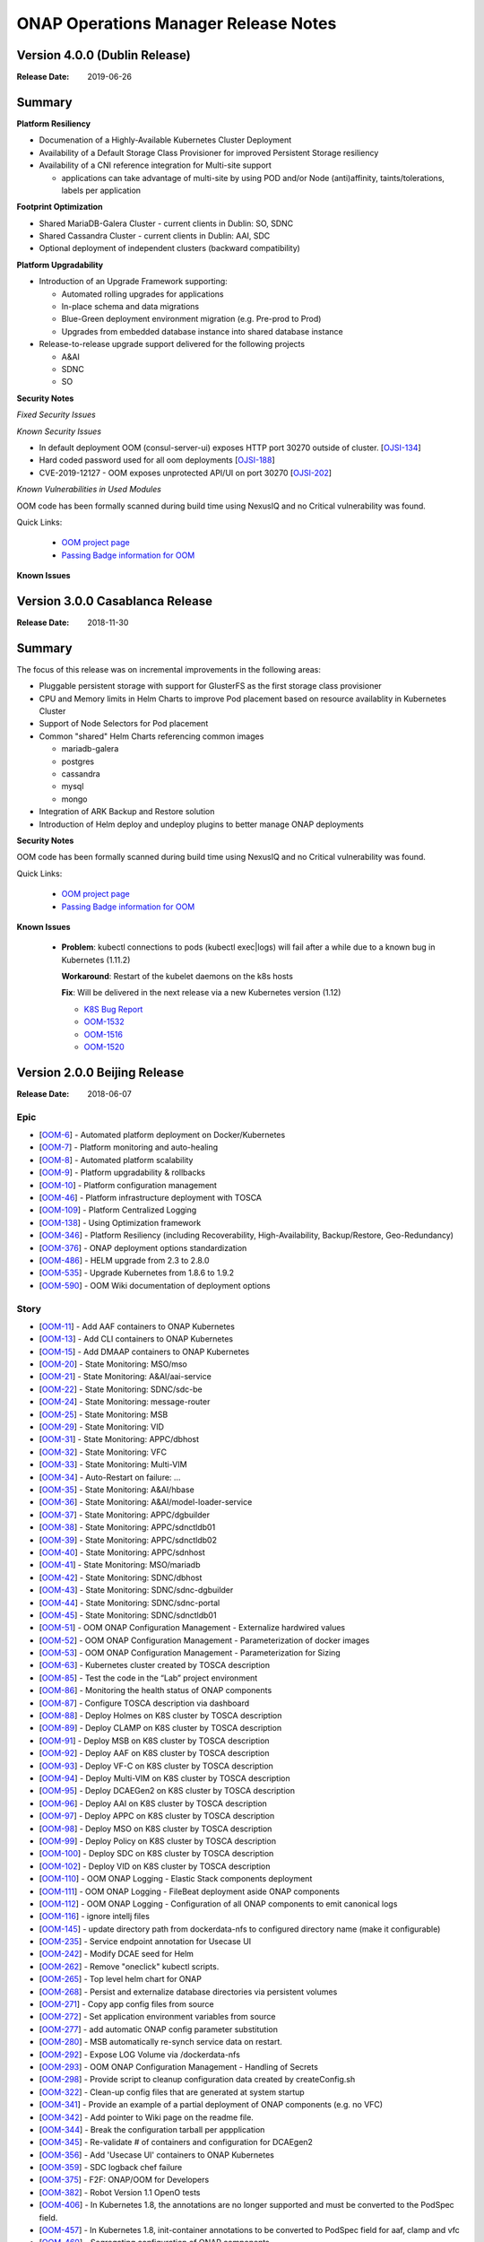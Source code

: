 .. This work is licensed under a Creative Commons Attribution 4.0 International
.. License.
.. http://creativecommons.org/licenses/by/4.0
.. Copyright 2017 Bell Canada & Amdocs Intellectual Property.  All rights
.. reserved.

.. Links
.. _release-notes-label:

ONAP Operations Manager Release Notes
=====================================

Version 4.0.0 (Dublin Release)
------------------------------

:Release Date: 2019-06-26

Summary
-------

**Platform Resiliency**

* Documenation of a Highly-Available Kubernetes Cluster Deployment
* Availability of a Default Storage Class Provisioner for improved Persistent Storage resiliency
* Availability of a CNI reference integration for Multi-site support

  * applications can take advantage of multi-site by using POD and/or Node (anti)affinity, taints/tolerations, labels per application

**Footprint Optimization**

* Shared MariaDB-Galera Cluster - current clients in Dublin: SO, SDNC
* Shared Cassandra Cluster - current clients in Dublin: AAI, SDC
* Optional deployment of independent clusters (backward compatibility)

**Platform Upgradability**

* Introduction of an Upgrade Framework supporting:

  * Automated rolling upgrades for applications
  * In-place schema and data migrations
  * Blue-Green deployment environment migration (e.g. Pre-prod to Prod)
  * Upgrades from embedded database instance into shared database instance

* Release-to-release upgrade support delivered for the following projects

  * A&AI
  * SDNC
  * SO

**Security Notes**

*Fixed Security Issues*

*Known Security Issues*

* In default deployment OOM (consul-server-ui) exposes HTTP port 30270 outside of cluster. [`OJSI-134 <https://jira.onap.org/browse/OJSI-134>`_]
* Hard coded password used for all oom deployments [`OJSI-188 <https://jira.onap.org/browse/OJSI-188>`_]
* CVE-2019-12127 - OOM exposes unprotected API/UI on port 30270 [`OJSI-202 <https://jira.onap.org/browse/OJSI-202>`_]

*Known Vulnerabilities in Used Modules*

OOM code has been formally scanned during build time using NexusIQ and no
Critical vulnerability was found.

Quick Links:

  - `OOM project page <https://wiki.onap.org/display/DW/ONAP+Operations+Manager+Project>`_

  - `Passing Badge information for OOM <https://bestpractices.coreinfrastructure.org/en/projects/1631>`_


**Known Issues**



Version 3.0.0 Casablanca Release
--------------------------------

:Release Date: 2018-11-30

Summary
-------

The focus of this release was on incremental improvements in the following
areas:

* Pluggable persistent storage with support for GlusterFS as the first storage
  class provisioner

* CPU and Memory limits in Helm Charts to improve Pod placement based on
  resource availablity in Kubernetes Cluster

* Support of Node Selectors for Pod placement

* Common "shared" Helm Charts referencing common images

  - mariadb-galera
  - postgres
  - cassandra
  - mysql
  - mongo

* Integration of ARK Backup and Restore solution

* Introduction of Helm deploy and undeploy plugins to better manage ONAP
  deployments


**Security Notes**

OOM code has been formally scanned during build time using NexusIQ and no
Critical vulnerability was found.

Quick Links:

  - `OOM project page <https://wiki.onap.org/display/DW/ONAP+Operations+Manager+Project>`_

  - `Passing Badge information for OOM <https://bestpractices.coreinfrastructure.org/en/projects/1631>`_


**Known Issues**

 * **Problem**:        kubectl connections to pods (kubectl exec|logs) will
   fail after a while due to a known bug in Kubernetes (1.11.2)

   **Workaround**:     Restart of the kubelet daemons on the k8s hosts

   **Fix**:            Will be delivered in the next release via a new
   Kubernetes version (1.12)

   - `K8S Bug Report <https://github.com/kubernetes/kubernetes/issues/67659>`_
   - `OOM-1532 <https://jira.onap.org/browse/OOM-1532>`_
   - `OOM-1516 <https://jira.onap.org/browse/OOM-1516>`_
   - `OOM-1520 <https://jira.onap.org/browse/OOM-1520>`_


Version 2.0.0 Beijing Release
-----------------------------

:Release Date: 2018-06-07

Epic
****

* [`OOM-6 <https://jira.onap.org/browse/OOM-6>`_] - Automated platform deployment on Docker/Kubernetes
* [`OOM-7 <https://jira.onap.org/browse/OOM-7>`_] - Platform monitoring and auto-healing
* [`OOM-8 <https://jira.onap.org/browse/OOM-8>`_] - Automated platform scalability
* [`OOM-9 <https://jira.onap.org/browse/OOM-9>`_] - Platform upgradability & rollbacks
* [`OOM-10 <https://jira.onap.org/browse/OOM-10>`_] - Platform configuration management
* [`OOM-46 <https://jira.onap.org/browse/OOM-46>`_] - Platform infrastructure deployment with TOSCA
* [`OOM-109 <https://jira.onap.org/browse/OOM-109>`_] - Platform Centralized Logging
* [`OOM-138 <https://jira.onap.org/browse/OOM-138>`_] - Using Optimization framework
* [`OOM-346 <https://jira.onap.org/browse/OOM-346>`_] - Platform Resiliency (including Recoverability, High-Availability, Backup/Restore, Geo-Redundancy)
* [`OOM-376 <https://jira.onap.org/browse/OOM-376>`_] - ONAP deployment options standardization
* [`OOM-486 <https://jira.onap.org/browse/OOM-486>`_] - HELM upgrade from 2.3 to 2.8.0
* [`OOM-535 <https://jira.onap.org/browse/OOM-535>`_] - Upgrade Kubernetes from 1.8.6 to 1.9.2
* [`OOM-590 <https://jira.onap.org/browse/OOM-590>`_] - OOM Wiki documentation of deployment options

Story
*****

* [`OOM-11 <https://jira.onap.org/browse/OOM-11>`_] - Add AAF containers to ONAP Kubernetes
* [`OOM-13 <https://jira.onap.org/browse/OOM-13>`_] - Add CLI containers to ONAP Kubernetes
* [`OOM-15 <https://jira.onap.org/browse/OOM-15>`_] - Add DMAAP containers to ONAP Kubernetes
* [`OOM-20 <https://jira.onap.org/browse/OOM-20>`_] - State Monitoring: MSO/mso
* [`OOM-21 <https://jira.onap.org/browse/OOM-21>`_] - State Monitoring: A&AI/aai-service
* [`OOM-22 <https://jira.onap.org/browse/OOM-22>`_] - State Monitoring: SDNC/sdc-be
* [`OOM-24 <https://jira.onap.org/browse/OOM-24>`_] - State Monitoring: message-router
* [`OOM-25 <https://jira.onap.org/browse/OOM-25>`_] - State Monitoring: MSB
* [`OOM-29 <https://jira.onap.org/browse/OOM-29>`_] - State Monitoring: VID
* [`OOM-31 <https://jira.onap.org/browse/OOM-31>`_] - State Monitoring: APPC/dbhost
* [`OOM-32 <https://jira.onap.org/browse/OOM-32>`_] - State Monitoring: VFC
* [`OOM-33 <https://jira.onap.org/browse/OOM-33>`_] - State Monitoring: Multi-VIM
* [`OOM-34 <https://jira.onap.org/browse/OOM-34>`_] - Auto-Restart on failure: ...
* [`OOM-35 <https://jira.onap.org/browse/OOM-35>`_] - State Monitoring: A&AI/hbase
* [`OOM-36 <https://jira.onap.org/browse/OOM-36>`_] - State Monitoring: A&AI/model-loader-service
* [`OOM-37 <https://jira.onap.org/browse/OOM-37>`_] - State Monitoring: APPC/dgbuilder
* [`OOM-38 <https://jira.onap.org/browse/OOM-38>`_] - State Monitoring: APPC/sdnctldb01
* [`OOM-39 <https://jira.onap.org/browse/OOM-39>`_] - State Monitoring: APPC/sdnctldb02
* [`OOM-40 <https://jira.onap.org/browse/OOM-40>`_] - State Monitoring: APPC/sdnhost
* [`OOM-41 <https://jira.onap.org/browse/OOM-41>`_] - State Monitoring: MSO/mariadb
* [`OOM-42 <https://jira.onap.org/browse/OOM-42>`_] - State Monitoring: SDNC/dbhost
* [`OOM-43 <https://jira.onap.org/browse/OOM-43>`_] - State Monitoring: SDNC/sdnc-dgbuilder
* [`OOM-44 <https://jira.onap.org/browse/OOM-44>`_] - State Monitoring: SDNC/sdnc-portal
* [`OOM-45 <https://jira.onap.org/browse/OOM-45>`_] - State Monitoring: SDNC/sdnctldb01
* [`OOM-51 <https://jira.onap.org/browse/OOM-51>`_] - OOM ONAP Configuration Management - Externalize hardwired values
* [`OOM-52 <https://jira.onap.org/browse/OOM-52>`_] - OOM ONAP Configuration Management - Parameterization of docker images
* [`OOM-53 <https://jira.onap.org/browse/OOM-53>`_] - OOM ONAP Configuration Management - Parameterization for Sizing
* [`OOM-63 <https://jira.onap.org/browse/OOM-63>`_] - Kubernetes cluster created by TOSCA description
* [`OOM-85 <https://jira.onap.org/browse/OOM-85>`_] - Test the code in the “Lab” project environment
* [`OOM-86 <https://jira.onap.org/browse/OOM-86>`_] - Monitoring the health status of ONAP components
* [`OOM-87 <https://jira.onap.org/browse/OOM-87>`_] - Configure TOSCA description via dashboard
* [`OOM-88 <https://jira.onap.org/browse/OOM-88>`_] - Deploy Holmes on K8S cluster by TOSCA description
* [`OOM-89 <https://jira.onap.org/browse/OOM-89>`_] - Deploy CLAMP on K8S cluster by TOSCA description
* [`OOM-91 <https://jira.onap.org/browse/OOM-91>`_] - Deploy MSB on K8S cluster by TOSCA description
* [`OOM-92 <https://jira.onap.org/browse/OOM-92>`_] - Deploy AAF on K8S cluster by TOSCA description
* [`OOM-93 <https://jira.onap.org/browse/OOM-93>`_] - Deploy VF-C on K8S cluster by TOSCA description
* [`OOM-94 <https://jira.onap.org/browse/OOM-94>`_] - Deploy Multi-VIM on K8S cluster by TOSCA description
* [`OOM-95 <https://jira.onap.org/browse/OOM-95>`_] - Deploy DCAEGen2 on K8S cluster by TOSCA description
* [`OOM-96 <https://jira.onap.org/browse/OOM-96>`_] - Deploy AAI on K8S cluster by TOSCA description
* [`OOM-97 <https://jira.onap.org/browse/OOM-97>`_] - Deploy APPC on K8S cluster by TOSCA description
* [`OOM-98 <https://jira.onap.org/browse/OOM-98>`_] - Deploy MSO on K8S cluster by TOSCA description
* [`OOM-99 <https://jira.onap.org/browse/OOM-99>`_] - Deploy Policy on K8S cluster by TOSCA description
* [`OOM-100 <https://jira.onap.org/browse/OOM-100>`_] - Deploy SDC on K8S cluster by TOSCA description
* [`OOM-102 <https://jira.onap.org/browse/OOM-102>`_] - Deploy VID on K8S cluster by TOSCA description
* [`OOM-110 <https://jira.onap.org/browse/OOM-110>`_] - OOM ONAP Logging - Elastic Stack components deployment
* [`OOM-111 <https://jira.onap.org/browse/OOM-111>`_] - OOM ONAP Logging - FileBeat deployment aside ONAP components
* [`OOM-112 <https://jira.onap.org/browse/OOM-112>`_] - OOM ONAP Logging - Configuration of all ONAP components to emit canonical logs
* [`OOM-116 <https://jira.onap.org/browse/OOM-116>`_] - ignore intellj files
* [`OOM-145 <https://jira.onap.org/browse/OOM-145>`_] - update directory path from dockerdata-nfs to configured directory name (make it configurable)
* [`OOM-235 <https://jira.onap.org/browse/OOM-235>`_] - Service endpoint annotation for Usecase UI
* [`OOM-242 <https://jira.onap.org/browse/OOM-242>`_] - Modify DCAE seed for Helm
* [`OOM-262 <https://jira.onap.org/browse/OOM-262>`_] - Remove "oneclick" kubectl scripts.
* [`OOM-265 <https://jira.onap.org/browse/OOM-265>`_] - Top level helm chart for ONAP
* [`OOM-268 <https://jira.onap.org/browse/OOM-268>`_] - Persist and externalize database directories via persistent volumes
* [`OOM-271 <https://jira.onap.org/browse/OOM-271>`_] - Copy app config files from source
* [`OOM-272 <https://jira.onap.org/browse/OOM-272>`_] - Set application environment variables from source
* [`OOM-277 <https://jira.onap.org/browse/OOM-277>`_] - add automatic ONAP config parameter substitution
* [`OOM-280 <https://jira.onap.org/browse/OOM-280>`_] - MSB automatically re-synch service data on restart.
* [`OOM-292 <https://jira.onap.org/browse/OOM-292>`_] - Expose LOG Volume via /dockerdata-nfs
* [`OOM-293 <https://jira.onap.org/browse/OOM-293>`_] - OOM ONAP Configuration Management - Handling of Secrets
* [`OOM-298 <https://jira.onap.org/browse/OOM-298>`_] - Provide script to cleanup configuration data created by createConfig.sh
* [`OOM-322 <https://jira.onap.org/browse/OOM-322>`_] - Clean-up config files that are generated at system startup
* [`OOM-341 <https://jira.onap.org/browse/OOM-341>`_] - Provide an example of a partial deployment of ONAP components (e.g. no VFC)
* [`OOM-342 <https://jira.onap.org/browse/OOM-342>`_] - Add pointer to Wiki page on the readme file.
* [`OOM-344 <https://jira.onap.org/browse/OOM-344>`_] - Break the configuration tarball per appplication
* [`OOM-345 <https://jira.onap.org/browse/OOM-345>`_] - Re-validate # of containers and configuration for DCAEgen2
* [`OOM-356 <https://jira.onap.org/browse/OOM-356>`_] - Add 'Usecase UI' containers to ONAP Kubernetes
* [`OOM-359 <https://jira.onap.org/browse/OOM-359>`_] - SDC logback chef failure
* [`OOM-375 <https://jira.onap.org/browse/OOM-375>`_] - F2F: ONAP/OOM for Developers
* [`OOM-382 <https://jira.onap.org/browse/OOM-382>`_] - Robot Version 1.1 OpenO tests
* [`OOM-406 <https://jira.onap.org/browse/OOM-406>`_] - In Kubernetes 1.8, the annotations are no longer supported and must be converted to the PodSpec field.
* [`OOM-457 <https://jira.onap.org/browse/OOM-457>`_] - In Kubernetes 1.8, init-container annotations to be converted to PodSpec field for aaf, clamp and vfc
* [`OOM-460 <https://jira.onap.org/browse/OOM-460>`_] - Segregating configuration of ONAP components
* [`OOM-476 <https://jira.onap.org/browse/OOM-476>`_] - Parameterize values.yaml docker image repos into global config variables
* [`OOM-528 <https://jira.onap.org/browse/OOM-528>`_] - Confirm k8s context with a prompt for deleteAll.bash
* [`OOM-534 <https://jira.onap.org/browse/OOM-534>`_] - Need to provide support for creating different sized OOM deployments
* [`OOM-546 <https://jira.onap.org/browse/OOM-546>`_] - Provide option to collect ONAP env details for issue investigations
* [`OOM-569 <https://jira.onap.org/browse/OOM-569>`_] - Investigate containerizing Cloudify Manager
* [`OOM-579 <https://jira.onap.org/browse/OOM-579>`_] - Document a Cloudify deployment of OOM Beijing
* [`OOM-633 <https://jira.onap.org/browse/OOM-633>`_] - Provide direct access to ONAP Portal without the need to use VNC
* [`OOM-677 <https://jira.onap.org/browse/OOM-677>`_] - Update all source code files with the Apache 2 License header
* [`OOM-678 <https://jira.onap.org/browse/OOM-678>`_] - Enforce MSB dockers dependencies using init-container
* [`OOM-681 <https://jira.onap.org/browse/OOM-681>`_] - updating docker images/components to latest code
* [`OOM-682 <https://jira.onap.org/browse/OOM-682>`_] - deployment of sdc workflow designer
* [`OOM-695 <https://jira.onap.org/browse/OOM-695>`_] - Improve Readiness-check prob
* [`OOM-722 <https://jira.onap.org/browse/OOM-722>`_] - OOM - Run all ONAP components in one namespace
* [`OOM-725 <https://jira.onap.org/browse/OOM-725>`_] - Use Blueprint to install Helm and k8s dashboard while creating k8s cluster
* [`OOM-727 <https://jira.onap.org/browse/OOM-727>`_] - Add Standardized Configuration to SO
* [`OOM-728 <https://jira.onap.org/browse/OOM-728>`_] - Add Standardized Configuration to ROBOT
* [`OOM-729 <https://jira.onap.org/browse/OOM-729>`_] - Add Standardized Configuration to VID
* [`OOM-730 <https://jira.onap.org/browse/OOM-730>`_] - Add Standardized Configuration to Consul
* [`OOM-731 <https://jira.onap.org/browse/OOM-731>`_] - Add Standardized Configuration to DMaaP Message Router
* [`OOM-732 <https://jira.onap.org/browse/OOM-732>`_] - Add Standardized Configuration to AAF
* [`OOM-733 <https://jira.onap.org/browse/OOM-733>`_] - Add Standardized Configuration to APPC
* [`OOM-734 <https://jira.onap.org/browse/OOM-734>`_] - Add Standardized Configuration to AAI
* [`OOM-735 <https://jira.onap.org/browse/OOM-735>`_] - Add Standardized Configuration to CLAMP
* [`OOM-736 <https://jira.onap.org/browse/OOM-736>`_] - Add Standardized Configuration to CLI
* [`OOM-737 <https://jira.onap.org/browse/OOM-737>`_] - Add Standardized Configuration to DCAEGEN2
* [`OOM-738 <https://jira.onap.org/browse/OOM-738>`_] - Add Standardized Configuration to ESR
* [`OOM-739 <https://jira.onap.org/browse/OOM-739>`_] - Add Standardized Configuration to KUBE2MSB
* [`OOM-740 <https://jira.onap.org/browse/OOM-740>`_] - Add Standardized Configuration to LOG
* [`OOM-742 <https://jira.onap.org/browse/OOM-742>`_] - Add Standardized Configuration to MSB
* [`OOM-743 <https://jira.onap.org/browse/OOM-743>`_] - Replace deprecated MSO Helm Chart with Standardized SO Helm Chart
* [`OOM-744 <https://jira.onap.org/browse/OOM-744>`_] - Add Standardized Configuration to MULTICLOUD
* [`OOM-746 <https://jira.onap.org/browse/OOM-746>`_] - Add Standardized Configuration to PORTAL
* [`OOM-747 <https://jira.onap.org/browse/OOM-747>`_] - Add Standardized Configuration to SDC
* [`OOM-748 <https://jira.onap.org/browse/OOM-748>`_] - Add Standardized Configuration to SDNC
* [`OOM-749 <https://jira.onap.org/browse/OOM-749>`_] - Add Standardized Configuration to UUI
* [`OOM-750 <https://jira.onap.org/browse/OOM-750>`_] - Add Standardized Configuration to VFC
* [`OOM-751 <https://jira.onap.org/browse/OOM-751>`_] - Add Standardized Configuration to VNFSDK
* [`OOM-758 <https://jira.onap.org/browse/OOM-758>`_] - Common Mariadb Galera Helm Chart to be reused by many applications
* [`OOM-771 <https://jira.onap.org/browse/OOM-771>`_] - OOM - update master with new policy db deployment
* [`OOM-777 <https://jira.onap.org/browse/OOM-777>`_] - Add Standardized Configuration Helm Starter Chart
* [`OOM-779 <https://jira.onap.org/browse/OOM-779>`_] - OOM APPC ODL (MDSAL) persistent storage
* [`OOM-780 <https://jira.onap.org/browse/OOM-780>`_] - Update MSO to latest working version.
* [`OOM-786 <https://jira.onap.org/browse/OOM-786>`_] - Re-add support for multiple instances of ONAP
* [`OOM-788 <https://jira.onap.org/browse/OOM-788>`_] - Abstract docker secrets
* [`OOM-789 <https://jira.onap.org/browse/OOM-789>`_] - Abstract cluster role binding
* [`OOM-811 <https://jira.onap.org/browse/OOM-811>`_] - Make kube2msb use secret instead of passing token as environment variable
* [`OOM-822 <https://jira.onap.org/browse/OOM-822>`_] - Update Documentation for the Beijing Release
* [`OOM-823 <https://jira.onap.org/browse/OOM-823>`_] - Add CDT image to APPC chart
* [`OOM-827 <https://jira.onap.org/browse/OOM-827>`_] - Add quick start documentation README
* [`OOM-828 <https://jira.onap.org/browse/OOM-828>`_] - Remove oneclick scripts
* [`OOM-857 <https://jira.onap.org/browse/OOM-857>`_] - kube2msb fails to start
* [`OOM-914 <https://jira.onap.org/browse/OOM-914>`_] - Add LOG component robot healthcheck
* [`OOM-960 <https://jira.onap.org/browse/OOM-960>`_] - OOM Healthcheck lockdown - currently 32/39 : 20180421
* [`OOM-979 <https://jira.onap.org/browse/OOM-979>`_] - Enhance OOM TOSCA solution to support standardized Helm Chart
* [`OOM-1006 <https://jira.onap.org/browse/OOM-1006>`_] - VNFSDK healthcheck fails
* [`OOM-1073 <https://jira.onap.org/browse/OOM-1073>`_] - Change the Repository location in the image oomk8s/config-init:2.0.0-SNAPSHOT
* [`OOM-1078 <https://jira.onap.org/browse/OOM-1078>`_] - Update Kubectl, docker, helm version

Task
****

* [`OOM-57 <https://jira.onap.org/browse/OOM-57>`_] - Agree on configuration contract/YAML with each of the project teams
* [`OOM-105 <https://jira.onap.org/browse/OOM-105>`_] - TOSCA based orchestration demo
* [`OOM-257 <https://jira.onap.org/browse/OOM-257>`_] - DevOps: OOM config reset procedure for new /dockerdata-nfs content
* [`OOM-305 <https://jira.onap.org/browse/OOM-305>`_] - Rename MSO to SO in OOM
* [`OOM-332 <https://jira.onap.org/browse/OOM-332>`_] - Add AAI filebeat container - blocked by LOG-67
* [`OOM-428 <https://jira.onap.org/browse/OOM-428>`_] - Add log container healthcheck to mark failed creations - see OOM-427
* [`OOM-429 <https://jira.onap.org/browse/OOM-429>`_] - DOC: Document HELM server version 2.7.2 required for tpl usage
* [`OOM-489 <https://jira.onap.org/browse/OOM-489>`_] - Update values.yaml files for tag name changes for docker images and versions.
* [`OOM-543 <https://jira.onap.org/browse/OOM-543>`_] - SDNC adjust docker pullPolicy to IfNotPresent to speed up initial deployment slowdown introduced by SDNC-163
* [`OOM-604 <https://jira.onap.org/browse/OOM-604>`_] - Update OOM and HEAT AAI sparky master from v1.1.0 to v1.1.1 - match INT-288
* [`OOM-614 <https://jira.onap.org/browse/OOM-614>`_] - SDC, SDNC, AAI Healthcheck failures last 12 hours 20180124:1100EST
* [`OOM-624 <https://jira.onap.org/browse/OOM-624>`_] - CII security badging: cleartext password for keystone and docker repo creds
* [`OOM-726 <https://jira.onap.org/browse/OOM-726>`_] - Mirror AAI docker version changes into OOM from AAI-791
* [`OOM-772 <https://jira.onap.org/browse/OOM-772>`_] - Remove old DCAE from Release
* [`OOM-801 <https://jira.onap.org/browse/OOM-801>`_] - Policy docker images rename - key off new name in POLICY-674
* [`OOM-810 <https://jira.onap.org/browse/OOM-810>`_] - Improve emsdriver code
* [`OOM-819 <https://jira.onap.org/browse/OOM-819>`_] - expose log/logstash 5044 as nodeport for external log producers outside of the kubernetes cluster
* [`OOM-820 <https://jira.onap.org/browse/OOM-820>`_] - Bypass vnc-portal for ONAP portal access
* [`OOM-943 <https://jira.onap.org/browse/OOM-943>`_] - Upgrade prepull_docker.sh to work with new helm based master refactor - post OOM-328
* [`OOM-947 <https://jira.onap.org/browse/OOM-947>`_] - Update AAI to latest images
* [`OOM-975 <https://jira.onap.org/browse/OOM-975>`_] - Notes are missing in multicloud
* [`OOM-1031 <https://jira.onap.org/browse/OOM-1031>`_] - Config Changes for consul to make vid, so, log health checks pass
* [`OOM-1032 <https://jira.onap.org/browse/OOM-1032>`_] - Making consul Stateful
* [`OOM-1122 <https://jira.onap.org/browse/OOM-1122>`_] - Update APPC OOM chart to use Beijing release artifacts

Bug
***

* [`OOM-4 <https://jira.onap.org/browse/OOM-4>`_] - deleteAll.bash fails to properly delete services and ports
* [`OOM-153 <https://jira.onap.org/browse/OOM-153>`_] - test - Sample Bug
* [`OOM-212 <https://jira.onap.org/browse/OOM-212>`_] - deleteAll script does not have an option to delete the services
* [`OOM-215 <https://jira.onap.org/browse/OOM-215>`_] - configure_app for helm apps is not correct
* [`OOM-218 <https://jira.onap.org/browse/OOM-218>`_] - createConfig.sh needs a chmod 755 in release-1.0.0 only
* [`OOM-239 <https://jira.onap.org/browse/OOM-239>`_] - mso.tar created in dockerdatanfs
* [`OOM-258 <https://jira.onap.org/browse/OOM-258>`_] - AAI logs are not being written outside the pods
* [`OOM-282 <https://jira.onap.org/browse/OOM-282>`_] - vnc-portal requires /etc/hosts url fix for SDC sdc.ui should be sdc.api
* [`OOM-283 <https://jira.onap.org/browse/OOM-283>`_] - No longer able to deploy instances in specified namespace
* [`OOM-290 <https://jira.onap.org/browse/OOM-290>`_] - config_init pod fails when /dockerdata-nfs is nfs-mounted
* [`OOM-300 <https://jira.onap.org/browse/OOM-300>`_] - cat: /config-init/onap/mso/mso/encryption.key: No such file or directory
* [`OOM-333 <https://jira.onap.org/browse/OOM-333>`_] - vfc-workflow fails [VFC BUG] - fixed - 20180117 vfc-ztevnfmdriver has docker pull issue
* [`OOM-334 <https://jira.onap.org/browse/OOM-334>`_] - Change kubernetes startup user
* [`OOM-351 <https://jira.onap.org/browse/OOM-351>`_] - Apply standard convention across the "template deployment YML" file
* [`OOM-352 <https://jira.onap.org/browse/OOM-352>`_] - failed to start VFC containers
* [`OOM-363 <https://jira.onap.org/browse/OOM-363>`_] - DCAE tests NOK with Robot E2E tests
* [`OOM-366 <https://jira.onap.org/browse/OOM-366>`_] - certificates in consul agent config are not in the right directory
* [`OOM-389 <https://jira.onap.org/browse/OOM-389>`_] - sdc-be and sdc-fe do not initialize correctly on latest master
* [`OOM-409 <https://jira.onap.org/browse/OOM-409>`_] - Update Vid yaml file to point to the ONAPPORTAL URL
* [`OOM-413 <https://jira.onap.org/browse/OOM-413>`_] - In portal VNC pod refresh /etc/hosts entries
* [`OOM-414 <https://jira.onap.org/browse/OOM-414>`_] - MSB Healtcheck failure on $*_ENDPOINT variables
* [`OOM-424 <https://jira.onap.org/browse/OOM-424>`_] - DCAE installation is not possible today
* [`OOM-430 <https://jira.onap.org/browse/OOM-430>`_] - Portal healthcheck passing on vnc-portal down
* [`OOM-467 <https://jira.onap.org/browse/OOM-467>`_] - Optimize config-init process
* [`OOM-493 <https://jira.onap.org/browse/OOM-493>`_] - Kubernetes infrastructure for ESR
* [`OOM-496 <https://jira.onap.org/browse/OOM-496>`_] - Readiness check is marking full availability of some components like SDC and SDNC before they would pass healthcheck
* [`OOM-514 <https://jira.onap.org/browse/OOM-514>`_] - Readiness prob fails sometimes even though the relevant pods are running
* [`OOM-539 <https://jira.onap.org/browse/OOM-539>`_] - Kube2MSB registrator doesn't support https REST service registration
* [`OOM-570 <https://jira.onap.org/browse/OOM-570>`_] - Wrong value is assigned to kube2msb AUTH_TOKEN environment variable
* [`OOM-574 <https://jira.onap.org/browse/OOM-574>`_] - OOM configuration for robot doesnt copy heat templatese in dockerdata-nfs
* [`OOM-577 <https://jira.onap.org/browse/OOM-577>`_] - Incorrect evaluation of bash command in yaml template file (portal-vnc-dep.yaml)
* [`OOM-578 <https://jira.onap.org/browse/OOM-578>`_] - Hard coded token in oom/kubernetes/kube2msb/values.yaml file
* [`OOM-589 <https://jira.onap.org/browse/OOM-589>`_] - Can not acces CLI in vnc-portal
* [`OOM-598 <https://jira.onap.org/browse/OOM-598>`_] - createAll.bash base64: invalid option -- d
* [`OOM-600 <https://jira.onap.org/browse/OOM-600>`_] - Unable to open CLI by clicking CLI application icon
* [`OOM-630 <https://jira.onap.org/browse/OOM-630>`_] - Red herring config pod deletion error on deleteAll - after we started deleting onap-config automatically
* [`OOM-645 <https://jira.onap.org/browse/OOM-645>`_] - Kube2MSB RBAC security issues
* [`OOM-653 <https://jira.onap.org/browse/OOM-653>`_] - sdnc-dbhost-0 deletion failure
* [`OOM-657 <https://jira.onap.org/browse/OOM-657>`_] - Look into DCAEGEN2 failure on duplicate servicePort
* [`OOM-672 <https://jira.onap.org/browse/OOM-672>`_] - hardcoded clusterIP for aai breaks auto installation
* [`OOM-680 <https://jira.onap.org/browse/OOM-680>`_] - ONAP Failure install with kubernetes 1.8+
* [`OOM-687 <https://jira.onap.org/browse/OOM-687>`_] - Typo in README_HELM
* [`OOM-724 <https://jira.onap.org/browse/OOM-724>`_] - License Update in TOSCA
* [`OOM-767 <https://jira.onap.org/browse/OOM-767>`_] - data-router-logs and elasticsearch-data mapped to same folder
* [`OOM-768 <https://jira.onap.org/browse/OOM-768>`_] - Hardcoded onap in config files
* [`OOM-769 <https://jira.onap.org/browse/OOM-769>`_] - sdc-es data mapping in sdc-be and sdc-fe redundant
* [`OOM-783 <https://jira.onap.org/browse/OOM-783>`_] - UUI health check is failing
* [`OOM-784 <https://jira.onap.org/browse/OOM-784>`_] - make new so chart one namespace compatible
* [`OOM-791 <https://jira.onap.org/browse/OOM-791>`_] - After OOM-722 merge - docker pulls are timing out - switch to pullPolicy IfNotPresent
* [`OOM-794 <https://jira.onap.org/browse/OOM-794>`_] - demo-k8s.sh name not modified in the usage string
* [`OOM-795 <https://jira.onap.org/browse/OOM-795>`_] - HEAT templates for robot instantiateVFW missing
* [`OOM-796 <https://jira.onap.org/browse/OOM-796>`_] - robot asdc/sdngc interface in synch for Master
* [`OOM-797 <https://jira.onap.org/browse/OOM-797>`_] - GLOBAL_INJECTED_SCRIPT_VERSION missing from vm_properties.py
* [`OOM-804 <https://jira.onap.org/browse/OOM-804>`_] - VFC vfc-ztevnfmdriver container failure
* [`OOM-815 <https://jira.onap.org/browse/OOM-815>`_] - OOM Robot container helm failure after OOM-728 35909 merge
* [`OOM-829 <https://jira.onap.org/browse/OOM-829>`_] - Can not make multicloud helm chart
* [`OOM-830 <https://jira.onap.org/browse/OOM-830>`_] - Fix OOM build dependencies
* [`OOM-835 <https://jira.onap.org/browse/OOM-835>`_] - CLAMP mariadb pv is pointing to a wrong location
* [`OOM-836 <https://jira.onap.org/browse/OOM-836>`_] - champ and gizmo yaml validation issue
* [`OOM-845 <https://jira.onap.org/browse/OOM-845>`_] - Global repository should not be set by default
* [`OOM-846 <https://jira.onap.org/browse/OOM-846>`_] - Add liveness enabled fix to helm starter
* [`OOM-847 <https://jira.onap.org/browse/OOM-847>`_] - log-elasticsearch external ports are not externally accessible
* [`OOM-848 <https://jira.onap.org/browse/OOM-848>`_] - log-logstash logstash pipeline fails to start after oom standard config changes
* [`OOM-851 <https://jira.onap.org/browse/OOM-851>`_] - sdc chart validation error
* [`OOM-856 <https://jira.onap.org/browse/OOM-856>`_] - appc mysql fails deployment
* [`OOM-858 <https://jira.onap.org/browse/OOM-858>`_] - Fail to deploy onap chart due to config map size
* [`OOM-870 <https://jira.onap.org/browse/OOM-870>`_] - Missing CLAMP configuration
* [`OOM-871 <https://jira.onap.org/browse/OOM-871>`_] - log kibana container fails to start after oom standard config changes
* [`OOM-872 <https://jira.onap.org/browse/OOM-872>`_] - APPC-helm Still need config pod
* [`OOM-873 <https://jira.onap.org/browse/OOM-873>`_] - OOM doc typo
* [`OOM-874 <https://jira.onap.org/browse/OOM-874>`_] - Inconsistent repository references in ONAP charts
* [`OOM-875 <https://jira.onap.org/browse/OOM-875>`_] - Cannot retrieve robot logs
* [`OOM-876 <https://jira.onap.org/browse/OOM-876>`_] - Some containers ignore the repository setting
* [`OOM-878 <https://jira.onap.org/browse/OOM-878>`_] - MySQL slave nodes don't deploy when mysql.replicaCount > 1
* [`OOM-881 <https://jira.onap.org/browse/OOM-881>`_] - SDN-C Portal pod fails to come up
* [`OOM-882 <https://jira.onap.org/browse/OOM-882>`_] - Some SDNC service names should be prefixed with the helm release name
* [`OOM-884 <https://jira.onap.org/browse/OOM-884>`_] - VID-VID mariadb pv is pointing to a wrong location
* [`OOM-885 <https://jira.onap.org/browse/OOM-885>`_] - Beijing oom component log messages missing in Elasticsearch
* [`OOM-886 <https://jira.onap.org/browse/OOM-886>`_] - kube2msb not starting up
* [`OOM-887 <https://jira.onap.org/browse/OOM-887>`_] - SDN-C db schema and sdnctl db user not reliably being created
* [`OOM-888 <https://jira.onap.org/browse/OOM-888>`_] - aaf-cs mapping wrong
* [`OOM-889 <https://jira.onap.org/browse/OOM-889>`_] - restore pv&pvc for mysql when NFS provisioner is disabled
* [`OOM-898 <https://jira.onap.org/browse/OOM-898>`_] - Multicloud-framework config file is not volume-mounted
* [`OOM-899 <https://jira.onap.org/browse/OOM-899>`_] - SDNC main pod does not come up
* [`OOM-900 <https://jira.onap.org/browse/OOM-900>`_] - portal-cassandra missing pv and pvc
* [`OOM-904 <https://jira.onap.org/browse/OOM-904>`_] - OOM problems bringing up components and passing healthchecks
* [`OOM-905 <https://jira.onap.org/browse/OOM-905>`_] - Charts use nsPrefix instead of release namespace
* [`OOM-906 <https://jira.onap.org/browse/OOM-906>`_] - Make all services independent of helm Release.Name
* [`OOM-907 <https://jira.onap.org/browse/OOM-907>`_] - Make all persistent volume to be mapped to a location defined by helm Release.Name
* [`OOM-908 <https://jira.onap.org/browse/OOM-908>`_] - Job portal-db-config fails due to missing image config
* [`OOM-909 <https://jira.onap.org/browse/OOM-909>`_] - SO Health Check fails
* [`OOM-910 <https://jira.onap.org/browse/OOM-910>`_] - VID Health Check fails
* [`OOM-911 <https://jira.onap.org/browse/OOM-911>`_] - VFC Health Check fails for 9 components
* [`OOM-912 <https://jira.onap.org/browse/OOM-912>`_] - Multicloud Health Check fails for 1 of its components
* [`OOM-913 <https://jira.onap.org/browse/OOM-913>`_] - Consul agent pod is failing
* [`OOM-916 <https://jira.onap.org/browse/OOM-916>`_] - Used to fix testing issues related to usability
* [`OOM-918 <https://jira.onap.org/browse/OOM-918>`_] - Policy - incorrect configmap mount causes base.conf to disappear
* [`OOM-920 <https://jira.onap.org/browse/OOM-920>`_] - Issue with CLAMP configuation
* [`OOM-921 <https://jira.onap.org/browse/OOM-921>`_] - align onap/values.yaml and onap/resources/environments/dev.yaml - different /dockerdata-nfs
* [`OOM-926 <https://jira.onap.org/browse/OOM-926>`_] - Disable clustering for APP-C out-of-the-box
* [`OOM-927 <https://jira.onap.org/browse/OOM-927>`_] - Need a production grade configuration override file of ONAP deployment
* [`OOM-928 <https://jira.onap.org/browse/OOM-928>`_] - Some charts use /dockerdata-nfs by default
* [`OOM-929 <https://jira.onap.org/browse/OOM-929>`_] - DMaaP message router docker image fails to pull
* [`OOM-930 <https://jira.onap.org/browse/OOM-930>`_] - New AAF Helm Charts required
* [`OOM-931 <https://jira.onap.org/browse/OOM-931>`_] - Reintroduce VNC pod into OOM
* [`OOM-932 <https://jira.onap.org/browse/OOM-932>`_] - Unblock integration testing
* [`OOM-935 <https://jira.onap.org/browse/OOM-935>`_] - sdc-cassandra pod fails to delete using helm delete - forced kubectl delete
* [`OOM-936 <https://jira.onap.org/browse/OOM-936>`_] - Readiness-check prob version is inconsistent across components
* [`OOM-937 <https://jira.onap.org/browse/OOM-937>`_] - Portal Cassandra config map points to wrong directory
* [`OOM-938 <https://jira.onap.org/browse/OOM-938>`_] - Can't install aai alone using helm
* [`OOM-945 <https://jira.onap.org/browse/OOM-945>`_] - SDNC some bundles failing to start cleanly
* [`OOM-948 <https://jira.onap.org/browse/OOM-948>`_] - make vfc got an error
* [`OOM-951 <https://jira.onap.org/browse/OOM-951>`_] - Update APPC charts based on on changes for ccsdk and Nitrogen ODL
* [`OOM-953 <https://jira.onap.org/browse/OOM-953>`_] - switch aai haproxy/hbase repo from hub.docker.com to nexus3
* [`OOM-958 <https://jira.onap.org/browse/OOM-958>`_] - SDC-be deployment missing environment paramter
* [`OOM-964 <https://jira.onap.org/browse/OOM-964>`_] - SDC Healthcheck failure on sdc-be and sdc-kb containers down
* [`OOM-968 <https://jira.onap.org/browse/OOM-968>`_] - warning on default deployment values.yaml
* [`OOM-969 <https://jira.onap.org/browse/OOM-969>`_] - oomk8s images have no Dockerfile's
* [`OOM-971 <https://jira.onap.org/browse/OOM-971>`_] - Common service name template should allow for chart name override
* [`OOM-974 <https://jira.onap.org/browse/OOM-974>`_] - Cassandra bootstrap is done incorrectly
* [`OOM-977 <https://jira.onap.org/browse/OOM-977>`_] - The esr-gui annotations should include a "path" param when register to MSB
* [`OOM-985 <https://jira.onap.org/browse/OOM-985>`_] - DMAAP Redis fails to start
* [`OOM-986 <https://jira.onap.org/browse/OOM-986>`_] - SDC BE and FE logs are missing
* [`OOM-989 <https://jira.onap.org/browse/OOM-989>`_] - Sync ete-k8.sh and ete.sh for new log file numbering
* [`OOM-990 <https://jira.onap.org/browse/OOM-990>`_] - AUTO.json in SDC has unreachable addresses
* [`OOM-993 <https://jira.onap.org/browse/OOM-993>`_] - AAI model-loader.properties not in sync with project file
* [`OOM-994 <https://jira.onap.org/browse/OOM-994>`_] - DCAE cloudify controller docker image 1.1.0 N/A - use 1.2.0/1.3.0
* [`OOM-1003 <https://jira.onap.org/browse/OOM-1003>`_] - dcae-cloudify-manager chart references obsolete image version
* [`OOM-1004 <https://jira.onap.org/browse/OOM-1004>`_] - aai-resources constantly fails due to cassanda hostname
* [`OOM-1005 <https://jira.onap.org/browse/OOM-1005>`_] - AAI Widgets not loading due to duplicate volumes
* [`OOM-1007 <https://jira.onap.org/browse/OOM-1007>`_] - Update dcae robot health check config
* [`OOM-1008 <https://jira.onap.org/browse/OOM-1008>`_] - Set default consul server replica count to 1
* [`OOM-1010 <https://jira.onap.org/browse/OOM-1010>`_] - Fix broken property names in DCAE input files
* [`OOM-1011 <https://jira.onap.org/browse/OOM-1011>`_] - Policy config correction after Service Name changes because of OOM-906
* [`OOM-1013 <https://jira.onap.org/browse/OOM-1013>`_] - Update DCAE container versions
* [`OOM-1014 <https://jira.onap.org/browse/OOM-1014>`_] - Portal login not working due to inconsistent zookeeper naming
* [`OOM-1015 <https://jira.onap.org/browse/OOM-1015>`_] - Champ fails to start
* [`OOM-1016 <https://jira.onap.org/browse/OOM-1016>`_] - DOC-OPS Review: Helm install command is wrong on oom_user_guide - missing namespace
* [`OOM-1017 <https://jira.onap.org/browse/OOM-1017>`_] - DOC-OPS review: Docker/Kubernetes versions wrong for master in oom_cloud_setup_guide
* [`OOM-1018 <https://jira.onap.org/browse/OOM-1018>`_] - DOC-OPS review: global repo override does not match git in oom quick start guide
* [`OOM-1019 <https://jira.onap.org/browse/OOM-1019>`_] - DOC-OPS review: Add Ubuntu 16.04 reference to oom_user_guide to avoid 14/16 confusion
* [`OOM-1021 <https://jira.onap.org/browse/OOM-1021>`_] - Update APPC resources for Nitrogen ODL
* [`OOM-1022 <https://jira.onap.org/browse/OOM-1022>`_] - Fix SDC startup dependencies
* [`OOM-1023 <https://jira.onap.org/browse/OOM-1023>`_] - "spring.datasource.cldsdb.url" in clamp has wrong clampdb name
* [`OOM-1024 <https://jira.onap.org/browse/OOM-1024>`_] - Cassandra data not persisted
* [`OOM-1033 <https://jira.onap.org/browse/OOM-1033>`_] - helm error during deployment 20180501:1900 - all builds under 2.7.2
* [`OOM-1034 <https://jira.onap.org/browse/OOM-1034>`_] - VID Ports incorrect in deployment.yaml
* [`OOM-1037 <https://jira.onap.org/browse/OOM-1037>`_] - Enable CLI health check
* [`OOM-1039 <https://jira.onap.org/browse/OOM-1039>`_] - Service distribution to SO fails
* [`OOM-1041 <https://jira.onap.org/browse/OOM-1041>`_] - aai-service was renamed, but old references remain
* [`OOM-1042 <https://jira.onap.org/browse/OOM-1042>`_] - portalapps service was renamed, but old references remain
* [`OOM-1045 <https://jira.onap.org/browse/OOM-1045>`_] - top level values.yaml missing entry for dmaap chart
* [`OOM-1049 <https://jira.onap.org/browse/OOM-1049>`_] - SDNC_UEB_LISTENER db
* [`OOM-1050 <https://jira.onap.org/browse/OOM-1050>`_] - Impossible to deploy consul using cache docker registry
* [`OOM-1051 <https://jira.onap.org/browse/OOM-1051>`_] - Fix aaf deployment
* [`OOM-1052 <https://jira.onap.org/browse/OOM-1052>`_] - SO cloud config file points to Rackspace cloud
* [`OOM-1054 <https://jira.onap.org/browse/OOM-1054>`_] - Portal LoadBalancer Ingress IP is on the wrong network
* [`OOM-1060 <https://jira.onap.org/browse/OOM-1060>`_] - Incorrect MR Kafka references prevent aai champ from starting
* [`OOM-1061 <https://jira.onap.org/browse/OOM-1061>`_] - ConfigMap size limit exceeded
* [`OOM-1064 <https://jira.onap.org/browse/OOM-1064>`_] - Improve docker registry secret management
* [`OOM-1066 <https://jira.onap.org/browse/OOM-1066>`_] - Updating TOSCA blueprint to sync up with helm configuration changes (add dmaap and oof/delete message-router)
* [`OOM-1068 <https://jira.onap.org/browse/OOM-1068>`_] - Update SO with new AAI cert
* [`OOM-1076 <https://jira.onap.org/browse/OOM-1076>`_] - some charts still using readiness check image from amsterdam 1.x
* [`OOM-1077 <https://jira.onap.org/browse/OOM-1077>`_] - AAI resources and traversal deployment failure on non-rancher envs
* [`OOM-1079 <https://jira.onap.org/browse/OOM-1079>`_] - Robot charts dont allow over ride of pub_key, dcae_collector_ip and dcae_collector_port
* [`OOM-1081 <https://jira.onap.org/browse/OOM-1081>`_] - Remove component 'mock' from TOSCA deployment
* [`OOM-1082 <https://jira.onap.org/browse/OOM-1082>`_] - Wrong pv location of dcae postgres
* [`OOM-1085 <https://jira.onap.org/browse/OOM-1085>`_] - appc hostname is incorrect in url
* [`OOM-1086 <https://jira.onap.org/browse/OOM-1086>`_] - clamp deployment changes /dockerdata-nfs/ReleaseName dir permissions
* [`OOM-1088 <https://jira.onap.org/browse/OOM-1088>`_] - APPC returns error for vCPE restart message from Policy
* [`OOM-1089 <https://jira.onap.org/browse/OOM-1089>`_] - DCAE pods are not getting purged
* [`OOM-1093 <https://jira.onap.org/browse/OOM-1093>`_] - Line wrapping issue in redis-cluster-config.sh script
* [`OOM-1094 <https://jira.onap.org/browse/OOM-1094>`_] - Fix postgres startup
* [`OOM-1095 <https://jira.onap.org/browse/OOM-1095>`_] - common makefile builds out of order
* [`OOM-1096 <https://jira.onap.org/browse/OOM-1096>`_] - node port conflict SDNC (Geo enabled) & other charts
* [`OOM-1097 <https://jira.onap.org/browse/OOM-1097>`_] - Nbi needs dep-nbi - crash on make all
* [`OOM-1099 <https://jira.onap.org/browse/OOM-1099>`_] - Add External Interface NBI project into OOM TOSCA
* [`OOM-1102 <https://jira.onap.org/browse/OOM-1102>`_] - Incorrect AAI services
* [`OOM-1103 <https://jira.onap.org/browse/OOM-1103>`_] - Cannot disable NBI
* [`OOM-1104 <https://jira.onap.org/browse/OOM-1104>`_] - Policy DROOLS configuration across container restarts
* [`OOM-1110 <https://jira.onap.org/browse/OOM-1110>`_] - Clamp issue when connecting Policy
* [`OOM-1111 <https://jira.onap.org/browse/OOM-1111>`_] - Please revert to using VNFSDK Postgres container
* [`OOM-1114 <https://jira.onap.org/browse/OOM-1114>`_] - APPC is broken in latest helm chart
* [`OOM-1115 <https://jira.onap.org/browse/OOM-1115>`_] - SDNC DGBuilder cant operate on DGs in database - need NodePort
* [`OOM-1116 <https://jira.onap.org/browse/OOM-1116>`_] - Correct values needed by NBI chart
* [`OOM-1124 <https://jira.onap.org/browse/OOM-1124>`_] - Update OOM APPC chart to enhance AAF support
* [`OOM-1126 <https://jira.onap.org/browse/OOM-1126>`_] - Incorrect Port mapping between CDT Application and APPC main application
* [`OOM-1127 <https://jira.onap.org/browse/OOM-1127>`_] - SO fails healthcheck
* [`OOM-1128 <https://jira.onap.org/browse/OOM-1128>`_] - AAF CS fails to start in OpenLab

Sub-task
********

* [`OOM-304 <https://jira.onap.org/browse/OOM-304>`_] - Service endpoint annotation for Data Router
* [`OOM-306 <https://jira.onap.org/browse/OOM-306>`_] - Handle mariadb secrets
* [`OOM-510 <https://jira.onap.org/browse/OOM-510>`_] - Increase vm.max_map_count to 262144 when running Rancher 1.6.11+ via helm 2.6+ - for elasticsearch log mem failure
* [`OOM-512 <https://jira.onap.org/browse/OOM-512>`_] - Push the reviewed and merged ReadMe content to RTD
* [`OOM-641 <https://jira.onap.org/browse/OOM-641>`_] - Segregating of configuration for SDNC-UEB component
* [`OOM-655 <https://jira.onap.org/browse/OOM-655>`_] - Create alternate prepull script which provides more user feedback and logging
* [`OOM-753 <https://jira.onap.org/browse/OOM-753>`_] - Create Helm Sub-Chart for SO's embedded mariadb
* [`OOM-754 <https://jira.onap.org/browse/OOM-754>`_] - Create Helm Chart for SO
* [`OOM-774 <https://jira.onap.org/browse/OOM-774>`_] - Create Helm Sub-Chart for APPC's embedded mySQL database
* [`OOM-775 <https://jira.onap.org/browse/OOM-775>`_] - Create Helm Chart for APPC
* [`OOM-778 <https://jira.onap.org/browse/OOM-778>`_] - Replace NFS Provisioner with configurable PV storage solution
* [`OOM-825 <https://jira.onap.org/browse/OOM-825>`_] - Apache 2 License updation for All sqls and .js file
* [`OOM-849 <https://jira.onap.org/browse/OOM-849>`_] - Policy Nexus component needs persistent volume for /sonatype-work
* [`OOM-991 <https://jira.onap.org/browse/OOM-991>`_] - Adjust SDC-BE init job timing from 10 to 30s to avoid restarts on single node systems
* [`OOM-1036 <https://jira.onap.org/browse/OOM-1036>`_] - update helm from 2.7.2 to 2.8.2 wiki/rtd
* [`OOM-1063 <https://jira.onap.org/browse/OOM-1063>`_] - Document Portal LoadBalancer Ingress IP Settings

**Security Notes**

OOM code has been formally scanned during build time using NexusIQ and no
Critical vulnerability was found.

Quick Links:
  - `OOM project page <https://wiki.onap.org/display/DW/ONAP+Operations+Manager+Project>`_

  - `Passing Badge information for OOM <https://bestpractices.coreinfrastructure.org/en/projects/1631>`_

Version: 1.1.0
--------------

:Release Date: 2017-11-16

**New Features**

The Amsterdam release is the first release of the ONAP Operations Manager
(OOM).

The main goal of the Amsterdam release was to:

    - Support Flexible Platform Deployment via Kubernetes of fully
      containerized ONAP components - on any type of environment.
    - Support State Management of ONAP platform components.
    - Support full production ONAP deployment and any variation of component
      level deployment for development.
    - Platform Operations Orchestration / Control Loop Actions.
    - Platform centralized logging with ELK stack.

**Bug Fixes**

    The full list of implemented user stories and epics is available on
    `JIRA <https://jira.onap.org/secure/RapidBoard.jspa?rapidView=41&view=planning.nodetail&epics=visible>`_
    This is the first release of OOM, the defects fixed in this release were
    raised during the course of the release.
    Anything not closed is captured below under Known Issues. If you want to
    review the defects fixed in the Amsterdam release, refer to Jira link
    above.

**Known Issues**
    - `OOM-6 <https://jira.onap.org/browse/OOM-6>`_ Automated platform deployment on Docker/Kubernetes

        VFC, AAF, MSB minor issues.

        Workaround: Manual configuration changes - however the reference
        vFirewall use case does not currently require these components.

    - `OOM-10 <https://jira.onap.org/browse/OOM-10>`_ Platform configuration management.

        OOM ONAP Configuration Management - Handling of Secrets.

        Workaround: Automated workaround to be able to pull from protected
        docker repositories.


**Security Issues**
    N/A


**Upgrade Notes**

    N/A

**Deprecation Notes**

    N/A

**Other**

    N/A

End of Release Notes
